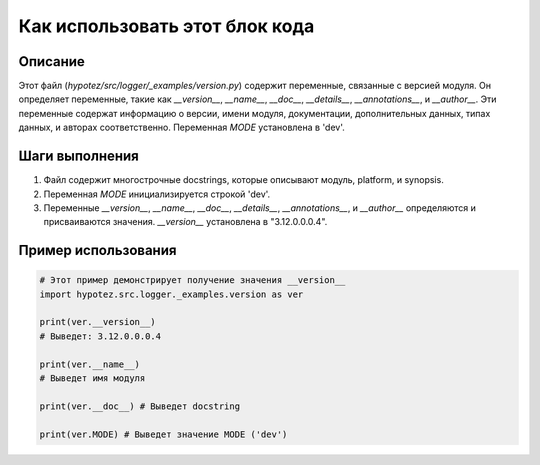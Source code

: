Как использовать этот блок кода
=========================================================================================

Описание
-------------------------
Этот файл (`hypotez/src/logger/_examples/version.py`) содержит переменные, связанные с версией модуля. Он определяет переменные, такие как `__version__`, `__name__`, `__doc__`, `__details__`, `__annotations__`, и `__author__`.  Эти переменные содержат информацию о версии, имени модуля, документации, дополнительных данных, типах данных, и авторах соответственно.  Переменная `MODE`  установлена в 'dev'.

Шаги выполнения
-------------------------
1. Файл содержит многострочные docstrings, которые описывают модуль, platform, и synopsis.
2. Переменная `MODE` инициализируется строкой 'dev'.
3. Переменные `__version__`, `__name__`, `__doc__`, `__details__`, `__annotations__`, и `__author__` определяются и присваиваются значения.  `__version__` установлена в "3.12.0.0.0.4".

Пример использования
-------------------------
.. code-block:: python

    # Этот пример демонстрирует получение значения __version__
    import hypotez.src.logger._examples.version as ver
    
    print(ver.__version__)
    # Выведет: 3.12.0.0.0.4
    
    print(ver.__name__)
    # Выведет имя модуля

    print(ver.__doc__) # Выведет docstring
    
    print(ver.MODE) # Выведет значение MODE ('dev')